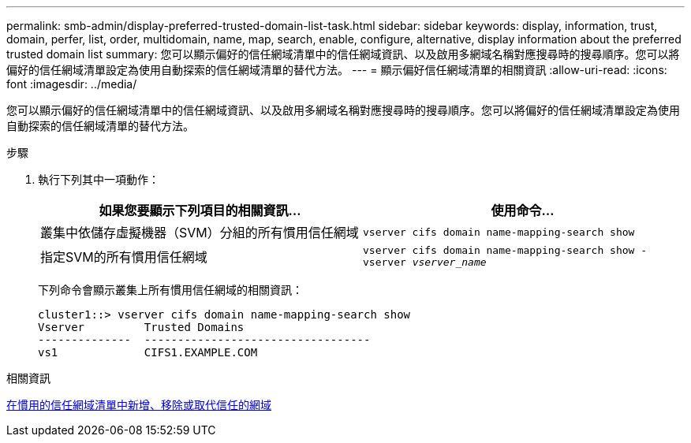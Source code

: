 ---
permalink: smb-admin/display-preferred-trusted-domain-list-task.html 
sidebar: sidebar 
keywords: display, information, trust, domain, perfer, list, order, multidomain, name, map, search, enable, configure, alternative, display information about the preferred trusted domain list 
summary: 您可以顯示偏好的信任網域清單中的信任網域資訊、以及啟用多網域名稱對應搜尋時的搜尋順序。您可以將偏好的信任網域清單設定為使用自動探索的信任網域清單的替代方法。 
---
= 顯示偏好信任網域清單的相關資訊
:allow-uri-read: 
:icons: font
:imagesdir: ../media/


[role="lead"]
您可以顯示偏好的信任網域清單中的信任網域資訊、以及啟用多網域名稱對應搜尋時的搜尋順序。您可以將偏好的信任網域清單設定為使用自動探索的信任網域清單的替代方法。

.步驟
. 執行下列其中一項動作：
+
|===
| 如果您要顯示下列項目的相關資訊... | 使用命令... 


 a| 
叢集中依儲存虛擬機器（SVM）分組的所有慣用信任網域
 a| 
`vserver cifs domain name-mapping-search show`



 a| 
指定SVM的所有慣用信任網域
 a| 
`vserver cifs domain name-mapping-search show -vserver _vserver_name_`

|===
+
下列命令會顯示叢集上所有慣用信任網域的相關資訊：

+
[listing]
----
cluster1::> vserver cifs domain name-mapping-search show
Vserver         Trusted Domains
--------------  ----------------------------------
vs1             CIFS1.EXAMPLE.COM
----


.相關資訊
xref:add-remove-replace-trusted-domains-preferred-lists-task.adoc[在慣用的信任網域清單中新增、移除或取代信任的網域]
